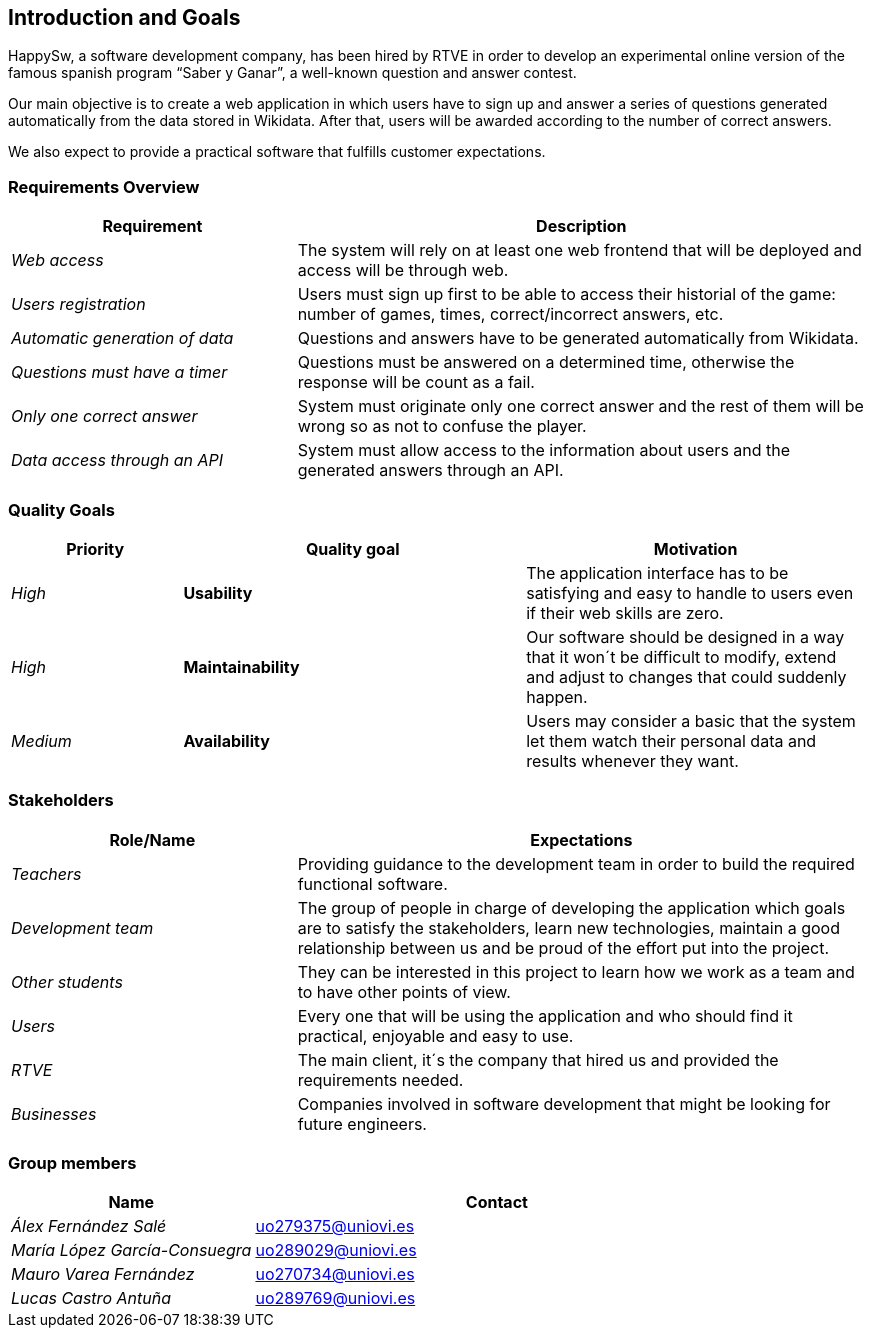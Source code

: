 ifndef::imagesdir[:imagesdir: ../images]

[[section-introduction-and-goals]]

== Introduction and Goals

HappySw, a software development company, has been hired by RTVE in order to develop an experimental online version of the famous spanish program “Saber y Ganar”, a well-known question and answer contest.

Our main objective is to create a web application in which users have to sign up and answer a series of questions generated automatically from the data stored in Wikidata. 
After that, users will be awarded according to the number of correct answers.

We also expect to provide a practical software that fulfills customer expectations.

=== Requirements Overview

[options="header",cols="1,2"]
|===
| Requirement | Description
| _Web access_ | The system will rely on at least one web frontend that will be deployed and access will be through web.
| _Users registration_ | Users must sign up first to be able to access their historial of the game: number of games, times, correct/incorrect answers, etc.
| _Automatic generation of data_ | Questions and answers have to be generated automatically from Wikidata.
| _Questions must have a timer_ | Questions must be answered on a determined time, otherwise the response will be count as a fail.
| _Only one correct answer_ | System must originate only one correct answer and the rest of them will be wrong so as not to confuse the player.
| _Data access through an API_ | System must allow access to the information about users and the generated answers through an API.
|===

=== Quality Goals

[options="header",cols="1,2,2"]
|===
| Priority |  Quality goal | Motivation
| _High_ | *Usability* | The application interface has to be satisfying and easy to handle to users even if their web skills are zero.
| _High_ | *Maintainability* | Our software should be designed in a way that it won´t be difficult to modify, extend and adjust to changes that could suddenly happen.
| _Medium_ | *Availability* | Users may consider a basic that the system let them watch their personal data and results whenever they want.
|===

=== Stakeholders

[options="header",cols="1,2"]
|===
| Role/Name | Expectations
| _Teachers_ | Providing guidance to the development team in order to build the required functional software.
| _Development team_ | The group of people in charge of developing the application which goals are to satisfy the stakeholders, learn new technologies, 
                      maintain a good relationship between us and be proud of the effort put into the project.
| _Other students_ | They can be interested in this project to learn how we work as a team and to have other points of view.
| _Users_ | Every one that will be using the application and who should find it practical, enjoyable and easy to use.
| _RTVE_ | The main client, it´s the company that hired us and provided the requirements needed.
| _Businesses_ | Companies involved in software development that might be looking for future engineers.
|===

=== Group members

[options="header",cols="1,2"]
|===
| Name | Contact
| _Álex Fernández Salé_ | uo279375@uniovi.es
| _María López García-Consuegra_ | uo289029@uniovi.es
| _Mauro Varea Fernández_ | uo270734@uniovi.es
| _Lucas Castro Antuña_ | uo289769@uniovi.es
|===
